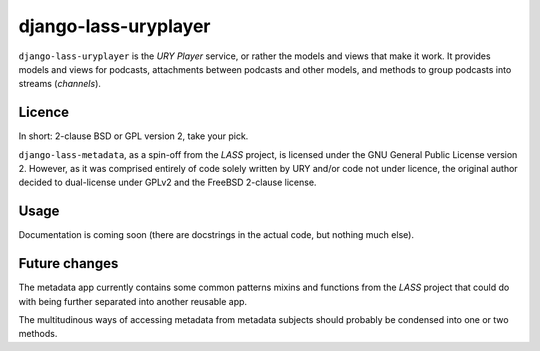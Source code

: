 =====================
django-lass-uryplayer
=====================

``django-lass-uryplayer`` is the *URY Player* service, or rather the
models and views that make it work.  It provides models and views for
podcasts, attachments between podcasts and other models, and methods
to group podcasts into streams (*channels*).

Licence
=======

In short: 2-clause BSD or GPL version 2, take your pick.

``django-lass-metadata``, as a spin-off from the *LASS* project, is
licensed under the GNU General Public License version 2.  However, as
it was comprised entirely of code solely written by URY and/or code
not under licence, the original author decided to dual-license under
GPLv2 and the FreeBSD 2-clause license.

Usage
=====

Documentation is coming soon (there are docstrings in the actual code,
but nothing much else).

Future changes
==============

The metadata app currently contains some common patterns mixins and
functions from the *LASS* project that could do with being further
separated into another reusable app.

The multitudinous ways of accessing metadata from metadata subjects
should probably be condensed into one or two methods.
